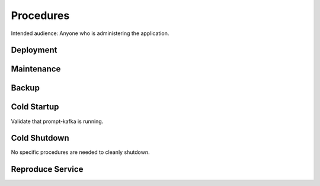 ##########
Procedures
##########

Intended audience: Anyone who is administering the application.

Deployment
==========
.. Deployment process for the application.  Included upgrades and rollback procedures

Maintenance
===========
.. Maintenance tasks. How maintenance is communicated and carried out.

Backup
======
.. Procedures for backup including how to verify backups.

Cold Startup
============
.. Steps if needed to recover application after downtime or disaster.

Validate that prompt-kafka is running.

Cold Shutdown
=============
.. Any procedures needed to cleanly shutdown application before USDF downtime.

No specific procedures are needed to cleanly shutdown.

Reproduce Service
=================
.. How to reproduce service for testing purposes.

